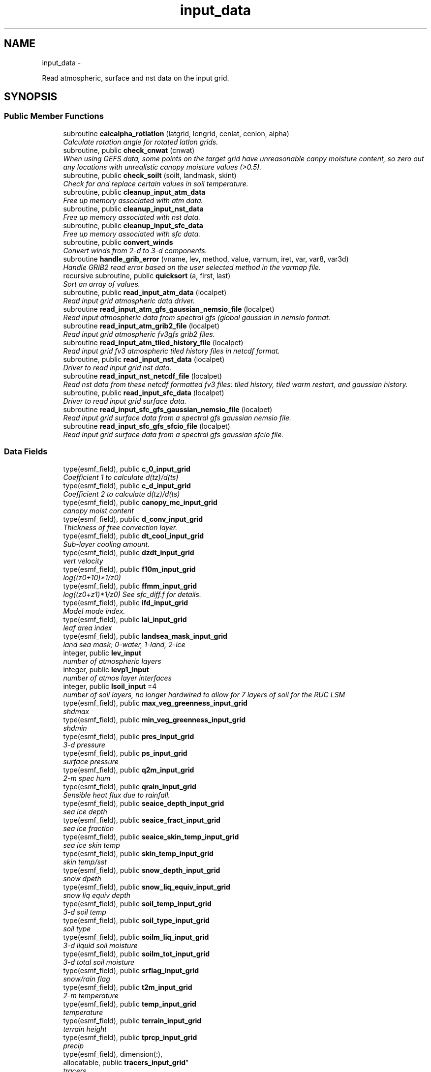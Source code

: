 .TH "input_data" 3 "Thu Jun 3 2021" "Version 1.4.0" "chgres_cube" \" -*- nroff -*-
.ad l
.nh
.SH NAME
input_data \- 
.PP
Read atmospheric, surface and nst data on the input grid\&.  

.SH SYNOPSIS
.br
.PP
.SS "Public Member Functions"

.in +1c
.ti -1c
.RI "subroutine \fBcalcalpha_rotlatlon\fP (latgrid, longrid, cenlat, cenlon, alpha)"
.br
.RI "\fICalculate rotation angle for rotated latlon grids\&. \fP"
.ti -1c
.RI "subroutine, public \fBcheck_cnwat\fP (cnwat)"
.br
.RI "\fIWhen using GEFS data, some points on the target grid have unreasonable canpy moisture content, so zero out any locations with unrealistic canopy moisture values (>0\&.5)\&. \fP"
.ti -1c
.RI "subroutine, public \fBcheck_soilt\fP (soilt, landmask, skint)"
.br
.RI "\fICheck for and replace certain values in soil temperature\&. \fP"
.ti -1c
.RI "subroutine, public \fBcleanup_input_atm_data\fP"
.br
.RI "\fIFree up memory associated with atm data\&. \fP"
.ti -1c
.RI "subroutine, public \fBcleanup_input_nst_data\fP"
.br
.RI "\fIFree up memory associated with nst data\&. \fP"
.ti -1c
.RI "subroutine, public \fBcleanup_input_sfc_data\fP"
.br
.RI "\fIFree up memory associated with sfc data\&. \fP"
.ti -1c
.RI "subroutine, public \fBconvert_winds\fP"
.br
.RI "\fIConvert winds from 2-d to 3-d components\&. \fP"
.ti -1c
.RI "subroutine \fBhandle_grib_error\fP (vname, lev, method, value, varnum, iret, var, var8, var3d)"
.br
.RI "\fIHandle GRIB2 read error based on the user selected method in the varmap file\&. \fP"
.ti -1c
.RI "recursive subroutine, public \fBquicksort\fP (a, first, last)"
.br
.RI "\fISort an array of values\&. \fP"
.ti -1c
.RI "subroutine, public \fBread_input_atm_data\fP (localpet)"
.br
.RI "\fIRead input grid atmospheric data driver\&. \fP"
.ti -1c
.RI "subroutine \fBread_input_atm_gfs_gaussian_nemsio_file\fP (localpet)"
.br
.RI "\fIRead input atmospheric data from spectral gfs (global gaussian in nemsio format\&. \fP"
.ti -1c
.RI "subroutine \fBread_input_atm_grib2_file\fP (localpet)"
.br
.RI "\fIRead input grid atmospheric fv3gfs grib2 files\&. \fP"
.ti -1c
.RI "subroutine \fBread_input_atm_tiled_history_file\fP (localpet)"
.br
.RI "\fIRead input grid fv3 atmospheric tiled history files in netcdf format\&. \fP"
.ti -1c
.RI "subroutine, public \fBread_input_nst_data\fP (localpet)"
.br
.RI "\fIDriver to read input grid nst data\&. \fP"
.ti -1c
.RI "subroutine \fBread_input_nst_netcdf_file\fP (localpet)"
.br
.RI "\fIRead nst data from these netcdf formatted fv3 files: tiled history, tiled warm restart, and gaussian history\&. \fP"
.ti -1c
.RI "subroutine, public \fBread_input_sfc_data\fP (localpet)"
.br
.RI "\fIDriver to read input grid surface data\&. \fP"
.ti -1c
.RI "subroutine \fBread_input_sfc_gfs_gaussian_nemsio_file\fP (localpet)"
.br
.RI "\fIRead input grid surface data from a spectral gfs gaussian nemsio file\&. \fP"
.ti -1c
.RI "subroutine \fBread_input_sfc_gfs_sfcio_file\fP (localpet)"
.br
.RI "\fIRead input grid surface data from a spectral gfs gaussian sfcio file\&. \fP"
.in -1c
.SS "Data Fields"

.in +1c
.ti -1c
.RI "type(esmf_field), public \fBc_0_input_grid\fP"
.br
.RI "\fICoefficient 1 to calculate d(tz)/d(ts) \fP"
.ti -1c
.RI "type(esmf_field), public \fBc_d_input_grid\fP"
.br
.RI "\fICoefficient 2 to calculate d(tz)/d(ts) \fP"
.ti -1c
.RI "type(esmf_field), public \fBcanopy_mc_input_grid\fP"
.br
.RI "\fIcanopy moist content \fP"
.ti -1c
.RI "type(esmf_field), public \fBd_conv_input_grid\fP"
.br
.RI "\fIThickness of free convection layer\&. \fP"
.ti -1c
.RI "type(esmf_field), public \fBdt_cool_input_grid\fP"
.br
.RI "\fISub-layer cooling amount\&. \fP"
.ti -1c
.RI "type(esmf_field), public \fBdzdt_input_grid\fP"
.br
.RI "\fIvert velocity \fP"
.ti -1c
.RI "type(esmf_field), public \fBf10m_input_grid\fP"
.br
.RI "\fIlog((z0+10)*1/z0) \fP"
.ti -1c
.RI "type(esmf_field), public \fBffmm_input_grid\fP"
.br
.RI "\fIlog((z0+z1)*1/z0) See sfc_diff\&.f for details\&. \fP"
.ti -1c
.RI "type(esmf_field), public \fBifd_input_grid\fP"
.br
.RI "\fIModel mode index\&. \fP"
.ti -1c
.RI "type(esmf_field), public \fBlai_input_grid\fP"
.br
.RI "\fIleaf area index \fP"
.ti -1c
.RI "type(esmf_field), public \fBlandsea_mask_input_grid\fP"
.br
.RI "\fIland sea mask; 0-water, 1-land, 2-ice \fP"
.ti -1c
.RI "integer, public \fBlev_input\fP"
.br
.RI "\fInumber of atmospheric layers \fP"
.ti -1c
.RI "integer, public \fBlevp1_input\fP"
.br
.RI "\fInumber of atmos layer interfaces \fP"
.ti -1c
.RI "integer, public \fBlsoil_input\fP =4"
.br
.RI "\fInumber of soil layers, no longer hardwired to allow for 7 layers of soil for the RUC LSM \fP"
.ti -1c
.RI "type(esmf_field), public \fBmax_veg_greenness_input_grid\fP"
.br
.RI "\fIshdmax \fP"
.ti -1c
.RI "type(esmf_field), public \fBmin_veg_greenness_input_grid\fP"
.br
.RI "\fIshdmin \fP"
.ti -1c
.RI "type(esmf_field), public \fBpres_input_grid\fP"
.br
.RI "\fI3-d pressure \fP"
.ti -1c
.RI "type(esmf_field), public \fBps_input_grid\fP"
.br
.RI "\fIsurface pressure \fP"
.ti -1c
.RI "type(esmf_field), public \fBq2m_input_grid\fP"
.br
.RI "\fI2-m spec hum \fP"
.ti -1c
.RI "type(esmf_field), public \fBqrain_input_grid\fP"
.br
.RI "\fISensible heat flux due to rainfall\&. \fP"
.ti -1c
.RI "type(esmf_field), public \fBseaice_depth_input_grid\fP"
.br
.RI "\fIsea ice depth \fP"
.ti -1c
.RI "type(esmf_field), public \fBseaice_fract_input_grid\fP"
.br
.RI "\fIsea ice fraction \fP"
.ti -1c
.RI "type(esmf_field), public \fBseaice_skin_temp_input_grid\fP"
.br
.RI "\fIsea ice skin temp \fP"
.ti -1c
.RI "type(esmf_field), public \fBskin_temp_input_grid\fP"
.br
.RI "\fIskin temp/sst \fP"
.ti -1c
.RI "type(esmf_field), public \fBsnow_depth_input_grid\fP"
.br
.RI "\fIsnow dpeth \fP"
.ti -1c
.RI "type(esmf_field), public \fBsnow_liq_equiv_input_grid\fP"
.br
.RI "\fIsnow liq equiv depth \fP"
.ti -1c
.RI "type(esmf_field), public \fBsoil_temp_input_grid\fP"
.br
.RI "\fI3-d soil temp \fP"
.ti -1c
.RI "type(esmf_field), public \fBsoil_type_input_grid\fP"
.br
.RI "\fIsoil type \fP"
.ti -1c
.RI "type(esmf_field), public \fBsoilm_liq_input_grid\fP"
.br
.RI "\fI3-d liquid soil moisture \fP"
.ti -1c
.RI "type(esmf_field), public \fBsoilm_tot_input_grid\fP"
.br
.RI "\fI3-d total soil moisture \fP"
.ti -1c
.RI "type(esmf_field), public \fBsrflag_input_grid\fP"
.br
.RI "\fIsnow/rain flag \fP"
.ti -1c
.RI "type(esmf_field), public \fBt2m_input_grid\fP"
.br
.RI "\fI2-m temperature \fP"
.ti -1c
.RI "type(esmf_field), public \fBtemp_input_grid\fP"
.br
.RI "\fItemperature \fP"
.ti -1c
.RI "type(esmf_field), public \fBterrain_input_grid\fP"
.br
.RI "\fIterrain height \fP"
.ti -1c
.RI "type(esmf_field), public \fBtprcp_input_grid\fP"
.br
.RI "\fIprecip \fP"
.ti -1c
.RI "type(esmf_field), dimension(:), 
.br
allocatable, public \fBtracers_input_grid\fP"
.br
.RI "\fItracers \fP"
.ti -1c
.RI "type(esmf_field), public \fBtref_input_grid\fP"
.br
.RI "\fIReference temperature\&. \fP"
.ti -1c
.RI "type(esmf_field), public \fBu_input_grid\fP"
.br
.RI "\fIu/v wind at grid \fP"
.ti -1c
.RI "type(esmf_field), public \fBustar_input_grid\fP"
.br
.RI "\fIfric velocity \fP"
.ti -1c
.RI "type(esmf_field), public \fBv_input_grid\fP"
.br
.RI "\fIbox center \fP"
.ti -1c
.RI "type(esmf_field), public \fBveg_greenness_input_grid\fP"
.br
.RI "\fIvegetation fraction \fP"
.ti -1c
.RI "type(esmf_field), public \fBveg_type_input_grid\fP"
.br
.RI "\fIvegetation type \fP"
.ti -1c
.RI "integer, public \fBveg_type_landice_input\fP = 15"
.br
.RI "\fINOAH land ice option defined at this veg type\&. \fP"
.ti -1c
.RI "type(esmf_field), public \fBw_0_input_grid\fP"
.br
.RI "\fICoefficient 3 to calculate d(tz)/d(ts) \fP"
.ti -1c
.RI "type(esmf_field), public \fBw_d_input_grid\fP"
.br
.RI "\fICoefficient 4 to calculate d(tz)/d(ts) \fP"
.ti -1c
.RI "type(esmf_field), public \fBwind_input_grid\fP"
.br
.RI "\fI3-component wind \fP"
.ti -1c
.RI "type(esmf_field), public \fBxs_input_grid\fP"
.br
.RI "\fISalinity content in diurnal thermocline layer\&. \fP"
.ti -1c
.RI "type(esmf_field), public \fBxt_input_grid\fP"
.br
.RI "\fIHeat content in diurnal thermocline layer\&. \fP"
.ti -1c
.RI "type(esmf_field), public \fBxtts_input_grid\fP"
.br
.RI "\fId(xt)/d(ts) \fP"
.ti -1c
.RI "type(esmf_field), public \fBxu_input_grid\fP"
.br
.RI "\fIu-current content in diurnal thermocline layer \fP"
.ti -1c
.RI "type(esmf_field), public \fBxv_input_grid\fP"
.br
.RI "\fIv-current content in diurnal thermocline layer \fP"
.ti -1c
.RI "type(esmf_field), public \fBxz_input_grid\fP"
.br
.RI "\fIDiurnal thermocline layer thickness\&. \fP"
.ti -1c
.RI "type(esmf_field), public \fBxzts_input_grid\fP"
.br
.RI "\fId(xz)/d(ts) \fP"
.ti -1c
.RI "type(esmf_field), public \fBz0_input_grid\fP"
.br
.RI "\fIroughness length \fP"
.ti -1c
.RI "type(esmf_field), public \fBz_c_input_grid\fP"
.br
.RI "\fISub-layer cooling thickness\&. \fP"
.ti -1c
.RI "type(esmf_field), public \fBzm_input_grid\fP"
.br
.RI "\fIOceanic mixed layer depth\&. \fP"
.in -1c
.SS "Private Member Functions"

.in +1c
.ti -1c
.RI "subroutine \fBgridrot\fP (lov, latin1, latin2, lon, rot)"
.br
.RI "\fICompute grid rotation angle for non-latlon grids\&. \fP"
.ti -1c
.RI "subroutine \fBinit_atm_esmf_fields\fP"
.br
.RI "\fICreate atmospheric esmf fields\&. \fP"
.ti -1c
.RI "subroutine \fBread_fv3_grid_data_netcdf\fP (FIELD, TILE_NUM, IMO, JMO, LMO, SFCDATA, SFCDATA_3D)"
.br
.RI "\fIRead a record from a netcdf file\&. \fP"
.ti -1c
.RI "subroutine \fBread_grib_soil\fP (the_file, inv_file, vname, vname_file, dummy3d, rc)"
.br
.RI "\fIRead soil temperature and soil moisture fields from a GRIB2 file\&. \fP"
.ti -1c
.RI "subroutine \fBread_input_atm_gaussian_nemsio_file\fP (localpet)"
.br
.RI "\fIRead input grid atmospheric fv3 gaussian nemsio files\&. \fP"
.ti -1c
.RI "subroutine \fBread_input_atm_gaussian_netcdf_file\fP (localpet)"
.br
.RI "\fIRead fv3 netcdf gaussian history file\&. \fP"
.ti -1c
.RI "subroutine \fBread_input_atm_gfs_sigio_file\fP (localpet)"
.br
.RI "\fIRead input atmospheric data from spectral gfs (old sigio format)\&. \fP"
.ti -1c
.RI "subroutine \fBread_input_atm_restart_file\fP (localpet)"
.br
.RI "\fIRead input grid fv3 atmospheric data 'warm' restart files\&. \fP"
.ti -1c
.RI "subroutine \fBread_input_nst_nemsio_file\fP (localpet)"
.br
.RI "\fIRead input grid nst data from fv3 gaussian nemsio history file or spectral GFS nemsio file\&. \fP"
.ti -1c
.RI "subroutine \fBread_input_sfc_gaussian_nemsio_file\fP (localpet)"
.br
.RI "\fIRead input grid surface data from an fv3 gaussian nemsio file\&. \fP"
.ti -1c
.RI "subroutine \fBread_input_sfc_grib2_file\fP (localpet)"
.br
.RI "\fIRead input grid surface data from a grib2 file\&. \fP"
.ti -1c
.RI "subroutine \fBread_input_sfc_netcdf_file\fP (localpet)"
.br
.RI "\fIRead input grid surface data from tiled 'history' files (netcdf) or gaussian netcdf files\&. \fP"
.ti -1c
.RI "subroutine \fBread_input_sfc_restart_file\fP (localpet)"
.br
.RI "\fIRead input grid surface data from fv3 tiled warm 'restart' files\&. \fP"
.ti -1c
.RI "subroutine \fBread_winds\fP (file, inv, u, v, localpet)"
.br
.RI "\fIRead winds from a grib2 file\&. \fP"
.in -1c
.SS "Private Attributes"

.in +1c
.ti -1c
.RI "type(esmf_field) \fBdpres_input_grid\fP"
.br
.RI "\fIpressure thickness \fP"
.ti -1c
.RI "integer, parameter \fBicet_default\fP = 265\&.0"
.br
.RI "\fIDefault value of soil and skin temperature (K) over ice\&. \fP"
.ti -1c
.RI "character(len=50), dimension(:), 
.br
allocatable, private \fBslevs\fP"
.br
.RI "\fIThe atmospheric levels in the GRIB2 input file\&. \fP"
.in -1c
.SH "Detailed Description"
.PP 
Read atmospheric, surface and nst data on the input grid\&. 

Supported formats include fv3 tiled 'restart' files, fv3 tiled 'history' files, fv3 gaussian history files, spectral gfs gaussian nemsio files, and spectral gfs sigio/sfcio files\&.
.PP
Public variables are defined below: 'input' indicates field associated with the input grid\&.
.PP
\fBAuthor:\fP
.RS 4
George Gayno NCEP/EMC 
.RE
.PP

.PP
Definition at line 14 of file input_data\&.F90\&.
.SH "Member Function/Subroutine Documentation"
.PP 
.SS "subroutine input_data::calcalpha_rotlatlon (real(esmf_kind_r8), dimension(i_input,j_input), intent(in)latgrid, longrid, real(esmf_kind_r4), intent(in)cenlat, real(esmf_kind_r4), intent(in)cenlon, real(esmf_kind_r4), dimension(i_input,j_input), intent(out)alpha)"

.PP
Calculate rotation angle for rotated latlon grids\&. Needed to convert to earth-relative winds\&.
.PP
\fBParameters:\fP
.RS 4
\fIlatgrid\fP grid latitudes 
.br
\fIlongrid\fP grid longitudes 
.br
\fIcenlat\fP center latitude 
.br
\fIcenlon\fP center longitude 
.br
\fIalpha\fP grid rotation angle 
.RE
.PP
\fBAuthor:\fP
.RS 4
Larissa Reames 
.RE
.PP

.PP
Definition at line 6305 of file input_data\&.F90\&.
.PP
Referenced by read_winds()\&.
.SS "subroutine, public input_data::check_cnwat (real(esmf_kind_r4), dimension(i_input,j_input), intent(inout)cnwat)"

.PP
When using GEFS data, some points on the target grid have unreasonable canpy moisture content, so zero out any locations with unrealistic canopy moisture values (>0\&.5)\&. 
.PP
\fBParameters:\fP
.RS 4
\fIcnwat\fP [input] 2-dimensional canopy moisture content 
.RE
.PP
\fBAuthor:\fP
.RS 4
Larissa Reames CIMMS/NSSL 
.RE
.PP

.PP
Definition at line 6656 of file input_data\&.F90\&.
.PP
Referenced by read_input_sfc_grib2_file()\&.
.SS "subroutine, public input_data::check_soilt (real(esmf_kind_r8), dimension(i_input,j_input,\fBlsoil_input\fP), intent(inout)soilt, integer(esmf_kind_i4), dimension(i_input,j_input), intent(in)landmask, real(esmf_kind_r8), dimension(i_input,j_input), intent(in)skint)"

.PP
Check for and replace certain values in soil temperature\&. At open water points (landmask=0) use skin temperature as a filler value\&. At land points (landmask=1) with excessive soil temperature, replace soil temperature with skin temperature\&. In GEFSv12\&.0 data there are some erroneous missing values at land points which this corrects\&. At sea ice points (landmask=2), store a default ice column temperature because grib2 files do not have ice column temperature which FV3 expects at these points\&.
.PP
\fBParameters:\fP
.RS 4
\fIsoilt\fP [inout] 3-dimensional soil temperature arrray 
.br
\fIlandmask\fP [in] landmask of the input grid 
.br
\fIskint\fP [in] 2-dimensional skin temperature array 
.RE
.PP
\fBAuthor:\fP
.RS 4
Larissa Reames CIMMS/NSSL 
.RE
.PP

.PP
Definition at line 6626 of file input_data\&.F90\&.
.PP
Referenced by read_input_sfc_grib2_file()\&.
.SS "subroutine, public input_data::cleanup_input_atm_data ()"

.PP
Free up memory associated with atm data\&. 
.PP
\fBAuthor:\fP
.RS 4
George Gayno NCEP/EMC 
.RE
.PP

.PP
Definition at line 6478 of file input_data\&.F90\&.
.PP
Referenced by atmosphere::atmosphere_driver()\&.
.SS "subroutine, public input_data::cleanup_input_nst_data ()"

.PP
Free up memory associated with nst data\&. 
.PP
\fBAuthor:\fP
.RS 4
George Gayno NCEP/EMC 
.RE
.PP

.PP
Definition at line 6503 of file input_data\&.F90\&.
.PP
Referenced by surface::surface_driver()\&.
.SS "subroutine, public input_data::cleanup_input_sfc_data ()"

.PP
Free up memory associated with sfc data\&. 
.PP
\fBAuthor:\fP
.RS 4
George Gayno NCEP/EMC 
.RE
.PP

.PP
Definition at line 6536 of file input_data\&.F90\&.
.PP
Referenced by surface::surface_driver()\&.
.SS "subroutine, public input_data::convert_winds ()"

.PP
Convert winds from 2-d to 3-d components\&. 
.PP
\fBAuthor:\fP
.RS 4
George Gayno NCEP/EMC 
.RE
.PP

.PP
Definition at line 6188 of file input_data\&.F90\&.
.PP
References error_handler()\&.
.SS "subroutine input_data::gridrot (real(esmf_kind_r4), intent(in)lov, real(esmf_kind_r4), intent(in)latin1, real(esmf_kind_r4), intent(in)latin2, real(esmf_kind_r8), dimension(i_input,j_input), intent(in)lon, real(esmf_kind_r4), dimension(i_input,j_input), intent(inout)rot)\fC [private]\fP"

.PP
Compute grid rotation angle for non-latlon grids\&. 
.PP
\fBNote:\fP
.RS 4
The original gridrot subroutine was specific to polar stereographic grids\&. We need to compute it for Lambert Conformal grids\&. So we need lat1,lat2\&. This follows the ncl_ncarg source code: ncl_ncarg-6\&.6\&.2/ni/src/ncl/GetGrids\&.c
.RE
.PP
\fBParameters:\fP
.RS 4
\fIlov\fP orientation angle 
.br
\fIlatin1\fP first tangent latitude 
.br
\fIlatin2\fP second tangent latitude 
.br
\fIlon\fP longitude 
.br
\fIrot\fP rotation angle 
.RE
.PP
\fBAuthor:\fP
.RS 4
Larissa Reames 
.RE
.PP

.PP
Definition at line 6264 of file input_data\&.F90\&.
.PP
Referenced by read_winds()\&.
.SS "subroutine input_data::handle_grib_error (character(len=20), intent(in)vname, character(len=20), intent(in)lev, character(len=20), intent(in)method, real(esmf_kind_r4), intent(in)value, integer, intent(in)varnum, integer, intent(inout)iret, real(esmf_kind_r4), dimension(:,:), intent(inout), optionalvar, real(esmf_kind_r8), dimension(:,:), intent(inout), optionalvar8, real(esmf_kind_r8), dimension(:,:,:), intent(inout), optionalvar3d)"

.PP
Handle GRIB2 read error based on the user selected method in the varmap file\&. 
.PP
\fBParameters:\fP
.RS 4
\fIvname\fP grib2 variable name 
.br
\fIlev\fP grib2 variable level 
.br
\fImethod\fP how missing data is handled 
.br
\fIvalue\fP fill value for missing data 
.br
\fIvarnum\fP grib2 variable number 
.br
\fIiret\fP return status code 
.br
\fIvar\fP 4-byte array of corrected data 
.br
\fIvar8\fP 8-byte array of corrected data 
.br
\fIvar3d\fP 3-d array of corrected data 
.RE
.PP
\fBAuthor:\fP
.RS 4
Larissa Reames 
.RE
.PP

.PP
Definition at line 6354 of file input_data\&.F90\&.
.PP
References error_handler()\&.
.PP
Referenced by read_grib_soil(), read_input_atm_grib2_file(), read_input_sfc_grib2_file(), and read_winds()\&.
.SS "subroutine input_data::init_atm_esmf_fields ()\fC [private]\fP"

.PP
Create atmospheric esmf fields\&. 
.PP
\fBAuthor:\fP
.RS 4
George Gayno NCEP/EMC 
.RE
.PP

.PP
Definition at line 639 of file input_data\&.F90\&.
.PP
References error_handler()\&.
.PP
Referenced by read_input_atm_gaussian_nemsio_file(), read_input_atm_gaussian_netcdf_file(), read_input_atm_gfs_gaussian_nemsio_file(), read_input_atm_gfs_sigio_file(), read_input_atm_grib2_file(), read_input_atm_restart_file(), and read_input_atm_tiled_history_file()\&.
.SS "recursive subroutine, public input_data::quicksort (real*8, dimension(*)a, integerfirst, integerlast)"

.PP
Sort an array of values\&. 
.PP
\fBParameters:\fP
.RS 4
\fIa\fP the sorted array 
.br
\fIfirst\fP the first value of sorted array 
.br
\fIlast\fP the last value of sorted array 
.RE
.PP
\fBAuthor:\fP
.RS 4
Jili Dong NOAA/EMC 
.RE
.PP

.PP
Definition at line 6587 of file input_data\&.F90\&.
.PP
Referenced by read_input_atm_grib2_file()\&.
.SS "subroutine input_data::read_fv3_grid_data_netcdf (character(len=*), intent(in)FIELD, integer, intent(in)TILE_NUM, integer, intent(in)IMO, integer, intent(in)JMO, integer, intent(in)LMO, real(esmf_kind_r8), dimension(imo,jmo), intent(out), optionalSFCDATA, real(esmf_kind_r8), dimension(imo,jmo,lmo), intent(out), optionalSFCDATA_3D)\fC [private]\fP"

.PP
Read a record from a netcdf file\&. 
.PP
\fBParameters:\fP
.RS 4
\fIfield\fP name of field to be read 
.br
\fItile_num\fP grid tile number 
.br
\fIimo\fP i-dimension of field 
.br
\fIjmo\fP j-dimension of field 
.br
\fIlmo\fP number of vertical levels of field 
.br
\fIsfcdata\fP 1-d array containing field data 
.br
\fIsfcdata_3d\fP 3-d array containing field data 
.RE
.PP
\fBAuthor:\fP
.RS 4
George Gayno NCEP/EMC 
.RE
.PP

.PP
Definition at line 5982 of file input_data\&.F90\&.
.PP
References netcdf_err()\&.
.PP
Referenced by read_input_nst_netcdf_file(), read_input_sfc_netcdf_file(), and read_input_sfc_restart_file()\&.
.SS "subroutine input_data::read_grib_soil (character(len=*), intent(in)the_file, character(len=*), intent(in)inv_file, character(len=20), intent(in)vname, character(len=20), intent(in)vname_file, real(esmf_kind_r8), dimension(:,:,:), intent(inout)dummy3d, integer, intent(out)rc)\fC [private]\fP"

.PP
Read soil temperature and soil moisture fields from a GRIB2 file\&. 
.PP
\fBParameters:\fP
.RS 4
\fIthe_file\fP grib2 file name 
.br
\fIinv_file\fP grib2 inventory file name 
.br
\fIvname\fP variable name in varmap table 
.br
\fIvname_file\fP variable name in grib2 file 
.br
\fIdummy3d\fP array of soil data 
.br
\fIrc\fP read error status code 
.RE
.PP
\fBAuthor:\fP
.RS 4
George Gayno NCEP/EMC 
.RE
.PP

.PP
Definition at line 6416 of file input_data\&.F90\&.
.PP
References error_handler(), program_setup::get_var_cond(), and handle_grib_error()\&.
.PP
Referenced by read_input_sfc_grib2_file()\&.
.SS "subroutine, public input_data::read_input_atm_data (integer, intent(in)localpet)"

.PP
Read input grid atmospheric data driver\&. 
.PP
\fBParameters:\fP
.RS 4
\fIlocalpet\fP ESMF local persistent execution thread 
.RE
.PP
\fBAuthor:\fP
.RS 4
George Gayno NCEP/EMC 
.RE
.PP

.PP
Definition at line 147 of file input_data\&.F90\&.
.PP
References read_input_atm_gaussian_nemsio_file(), read_input_atm_gaussian_netcdf_file(), read_input_atm_gfs_gaussian_nemsio_file(), read_input_atm_gfs_sigio_file(), read_input_atm_grib2_file(), read_input_atm_restart_file(), and read_input_atm_tiled_history_file()\&.
.PP
Referenced by atmosphere::atmosphere_driver()\&.
.SS "subroutine input_data::read_input_atm_gaussian_nemsio_file (integer, intent(in)localpet)\fC [private]\fP"

.PP
Read input grid atmospheric fv3 gaussian nemsio files\&. 
.PP
\fBParameters:\fP
.RS 4
\fIlocalpet\fP ESMF local persistent execution thread 
.RE
.PP
\fBAuthor:\fP
.RS 4
George Gayno NCEP/EMC 
.RE
.PP

.PP
Definition at line 1227 of file input_data\&.F90\&.
.PP
References atmosphere::convert_winds(), error_handler(), and init_atm_esmf_fields()\&.
.PP
Referenced by read_input_atm_data()\&.
.SS "subroutine input_data::read_input_atm_gaussian_netcdf_file (integer, intent(in)localpet)\fC [private]\fP"

.PP
Read fv3 netcdf gaussian history file\&. Each task reads a horizontal slice\&.
.PP
\fBParameters:\fP
.RS 4
\fIlocalpet\fP ESMF local persistent execution thread 
.RE
.PP
\fBAuthor:\fP
.RS 4
George Gayno NCEP/EMC 
.RE
.PP

.PP
Definition at line 1769 of file input_data\&.F90\&.
.PP
References atmosphere::convert_winds(), error_handler(), init_atm_esmf_fields(), and netcdf_err()\&.
.PP
Referenced by read_input_atm_data()\&.
.SS "subroutine input_data::read_input_atm_gfs_gaussian_nemsio_file (integer, intent(in)localpet)"

.PP
Read input atmospheric data from spectral gfs (global gaussian in nemsio format\&. Starting July 19, 2017)\&.
.PP
\fBParameters:\fP
.RS 4
\fIlocalpet\fP ESMF local persistent execution thread 
.RE
.PP
\fBAuthor:\fP
.RS 4
George Gayno NCEP/EMC 
.RE
.PP

.PP
Definition at line 974 of file input_data\&.F90\&.
.PP
References atmosphere::convert_winds(), error_handler(), and init_atm_esmf_fields()\&.
.PP
Referenced by read_input_atm_data()\&.
.SS "subroutine input_data::read_input_atm_gfs_sigio_file (integer, intent(in)localpet)\fC [private]\fP"

.PP
Read input atmospheric data from spectral gfs (old sigio format)\&. 
.PP
\fBNote:\fP
.RS 4
Format used prior to July 19, 2017\&. 
.RE
.PP
\fBParameters:\fP
.RS 4
\fIlocalpet\fP ESMF local persistent execution thread 
.RE
.PP
\fBAuthor:\fP
.RS 4
George Gayno NCEP/EMC 
.RE
.PP

.PP
Definition at line 735 of file input_data\&.F90\&.
.PP
References atmosphere::convert_winds(), error_handler(), and init_atm_esmf_fields()\&.
.PP
Referenced by read_input_atm_data()\&.
.SS "subroutine input_data::read_input_atm_grib2_file (integer, intent(in)localpet)"

.PP
Read input grid atmospheric fv3gfs grib2 files\&. 
.PP
\fBParameters:\fP
.RS 4
\fIlocalpet\fP ESMF local persistent execution thread 
.RE
.PP
\fBAuthor:\fP
.RS 4
George Gayno NCEP/EMC 
.RE
.PP

.PP
Definition at line 2444 of file input_data\&.F90\&.
.PP
References grib2_util::convert_omega(), atmosphere::convert_winds(), error_handler(), program_setup::get_var_cond(), handle_grib_error(), init_atm_esmf_fields(), quicksort(), read_winds(), and grib2_util::rh2spfh()\&.
.PP
Referenced by read_input_atm_data()\&.
.SS "subroutine input_data::read_input_atm_restart_file (integer, intent(in)localpet)\fC [private]\fP"

.PP
Read input grid fv3 atmospheric data 'warm' restart files\&. 
.PP
\fBNote:\fP
.RS 4
Routine reads tiled files in parallel\&. Tile 1 is read by localpet 0; tile 2 by localpet 1, etc\&. The number of pets must be equal to or greater than the number of tiled files\&. Logic only tested with global input data of six tiles\&. 
.RE
.PP
\fBParameters:\fP
.RS 4
\fIlocalpet\fP ESMF local persistent execution thread 
.RE
.PP
\fBAuthor:\fP
.RS 4
George Gayno NCEP/EMC 
.RE
.PP

.PP
Definition at line 1510 of file input_data\&.F90\&.
.PP
References atmosphere::convert_winds(), error_handler(), init_atm_esmf_fields(), and netcdf_err()\&.
.PP
Referenced by read_input_atm_data()\&.
.SS "subroutine input_data::read_input_atm_tiled_history_file (integer, intent(in)localpet)"

.PP
Read input grid fv3 atmospheric tiled history files in netcdf format\&. 
.PP
\fBNote:\fP
.RS 4
Routine reads tiled files in parallel\&. Tile 1 is read by localpet 0; tile 2 by localpet 1, etc\&. The number of pets must be equal to or greater than the number of tiled files\&.
.RE
.PP
\fBParameters:\fP
.RS 4
\fIlocalpet\fP ESMF local persistent execution thread 
.RE
.PP
\fBAuthor:\fP
.RS 4
George Gayno NCEP/EMC 
.RE
.PP

.PP
Definition at line 2153 of file input_data\&.F90\&.
.PP
References atmosphere::convert_winds(), error_handler(), init_atm_esmf_fields(), and netcdf_err()\&.
.PP
Referenced by read_input_atm_data()\&.
.SS "subroutine, public input_data::read_input_nst_data (integer, intent(in)localpet)"

.PP
Driver to read input grid nst data\&. 
.PP
\fBParameters:\fP
.RS 4
\fIlocalpet\fP ESMF local persistent execution thread 
.RE
.PP
\fBAuthor:\fP
.RS 4
George Gayno NCEP/EMC 
.RE
.PP

.PP
Definition at line 217 of file input_data\&.F90\&.
.PP
References error_handler(), read_input_nst_nemsio_file(), and read_input_nst_netcdf_file()\&.
.PP
Referenced by surface::surface_driver()\&.
.SS "subroutine input_data::read_input_nst_nemsio_file (integer, intent(in)localpet)\fC [private]\fP"

.PP
Read input grid nst data from fv3 gaussian nemsio history file or spectral GFS nemsio file\&. 
.PP
\fBNote:\fP
.RS 4
The spectral GFS nst data is in a separate file from the surface data\&. The fv3 surface and nst data are in a single file\&.
.RE
.PP
\fBParameters:\fP
.RS 4
\fIlocalpet\fP ESMF local persistent execution thread 
.RE
.PP
\fBAuthor:\fP
.RS 4
George Gayno NCEP/EMC 
.RE
.PP

.PP
Definition at line 5707 of file input_data\&.F90\&.
.PP
References error_handler()\&.
.PP
Referenced by read_input_nst_data()\&.
.SS "subroutine input_data::read_input_nst_netcdf_file (integer, intent(in)localpet)"

.PP
Read nst data from these netcdf formatted fv3 files: tiled history, tiled warm restart, and gaussian history\&. 
.PP
\fBParameters:\fP
.RS 4
\fIlocalpet\fP ESMF local persistent execution thread 
.RE
.PP
\fBAuthor:\fP
.RS 4
George Gayno NCEP/EMC 
.RE
.PP

.PP
Definition at line 5423 of file input_data\&.F90\&.
.PP
References error_handler(), and read_fv3_grid_data_netcdf()\&.
.PP
Referenced by read_input_nst_data()\&.
.SS "subroutine, public input_data::read_input_sfc_data (integer, intent(in)localpet)"

.PP
Driver to read input grid surface data\&. 
.PP
\fBParameters:\fP
.RS 4
\fIlocalpet\fP ESMF local persistent execution thread 
.RE
.PP
\fBAuthor:\fP
.RS 4
George Gayno NCEP/EMC 
.RE
.PP

.PP
Definition at line 379 of file input_data\&.F90\&.
.PP
References error_handler(), read_input_sfc_gaussian_nemsio_file(), read_input_sfc_gfs_gaussian_nemsio_file(), read_input_sfc_gfs_sfcio_file(), read_input_sfc_grib2_file(), read_input_sfc_netcdf_file(), and read_input_sfc_restart_file()\&.
.PP
Referenced by surface::surface_driver()\&.
.SS "subroutine input_data::read_input_sfc_gaussian_nemsio_file (integer, intent(in)localpet)\fC [private]\fP"

.PP
Read input grid surface data from an fv3 gaussian nemsio file\&. 
.PP
\fBParameters:\fP
.RS 4
\fIlocalpet\fP ESMF local persistent execution thread 
.RE
.PP
\fBAuthor:\fP
.RS 4
George Gayno NCEP/EMC 
.RE
.PP

.PP
Definition at line 3562 of file input_data\&.F90\&.
.PP
References error_handler()\&.
.PP
Referenced by read_input_sfc_data()\&.
.SS "subroutine input_data::read_input_sfc_gfs_gaussian_nemsio_file (integer, intent(in)localpet)"

.PP
Read input grid surface data from a spectral gfs gaussian nemsio file\&. 
.PP
\fBNote:\fP
.RS 4
Format used by gfs starting July 19, 2017\&.
.RE
.PP
\fBParameters:\fP
.RS 4
\fIlocalpet\fP ESMF local persistent execution thread 
.RE
.PP
\fBAuthor:\fP
.RS 4
George Gayno NCEP/EMC 
.RE
.PP

.PP
Definition at line 3213 of file input_data\&.F90\&.
.PP
References error_handler()\&.
.PP
Referenced by read_input_sfc_data()\&.
.SS "subroutine input_data::read_input_sfc_gfs_sfcio_file (integer, intent(in)localpet)"

.PP
Read input grid surface data from a spectral gfs gaussian sfcio file\&. 
.PP
\fBNote:\fP
.RS 4
Prior to July 19, 2017\&.
.RE
.PP
\fBParameters:\fP
.RS 4
\fIlocalpet\fP ESMF local persistent execution thread 
.RE
.PP
\fBAuthor:\fP
.RS 4
George Gayno NCEP/EMC 
.RE
.PP

.PP
Definition at line 2989 of file input_data\&.F90\&.
.PP
References error_handler()\&.
.PP
Referenced by read_input_sfc_data()\&.
.SS "subroutine input_data::read_input_sfc_grib2_file (integer, intent(in)localpet)\fC [private]\fP"

.PP
Read input grid surface data from a grib2 file\&. 
.PP
\fBParameters:\fP
.RS 4
\fIlocalpet\fP ESMF local persistent execution thread 
.RE
.PP
\fBAuthor:\fP
.RS 4
Larissa Reames 
.RE
.PP

.PP
Definition at line 4589 of file input_data\&.F90\&.
.PP
References check_cnwat(), check_soilt(), error_handler(), program_setup::get_var_cond(), handle_grib_error(), netcdf_err(), read_grib_soil(), search_util::search(), and to_upper()\&.
.PP
Referenced by read_input_sfc_data()\&.
.SS "subroutine input_data::read_input_sfc_netcdf_file (integer, intent(in)localpet)\fC [private]\fP"

.PP
Read input grid surface data from tiled 'history' files (netcdf) or gaussian netcdf files\&. 
.PP
\fBParameters:\fP
.RS 4
\fIlocalpet\fP ESMF local persistent execution thread 
.RE
.PP
\fBAuthor:\fP
.RS 4
George Gayno NCEP/EMC 
.RE
.PP

.PP
Definition at line 4228 of file input_data\&.F90\&.
.PP
References error_handler(), netcdf_err(), and read_fv3_grid_data_netcdf()\&.
.PP
Referenced by read_input_sfc_data()\&.
.SS "subroutine input_data::read_input_sfc_restart_file (integer, intent(in)localpet)\fC [private]\fP"

.PP
Read input grid surface data from fv3 tiled warm 'restart' files\&. 
.PP
\fBParameters:\fP
.RS 4
\fIlocalpet\fP ESMF local persistent execution thread 
.RE
.PP
\fBAuthor:\fP
.RS 4
George Gayno NCEP/EMC 
.RE
.PP

.PP
Definition at line 3911 of file input_data\&.F90\&.
.PP
References error_handler(), netcdf_err(), and read_fv3_grid_data_netcdf()\&.
.PP
Referenced by read_input_sfc_data()\&.
.SS "subroutine input_data::read_winds (character(len=250), intent(in)file, character(len=10), intent(in)inv, real(esmf_kind_r8), dimension(:,:,:), intent(inout), allocatableu, real(esmf_kind_r8), dimension(:,:,:), intent(inout), allocatablev, integer, intent(in)localpet)\fC [private]\fP"

.PP
Read winds from a grib2 file\&. Rotate winds to be earth relative if necessary\&.
.PP
\fBParameters:\fP
.RS 4
\fIfile\fP grib2 file to be read 
.br
\fIinv\fP grib2 inventory file 
.br
\fIu\fP u-component wind 
.br
\fIv\fP v-component wind 
.br
\fIlocalpet\fP ESMF local persistent execution thread 
.RE
.PP
\fBAuthor:\fP
.RS 4
Larissa Reames 
.RE
.PP

.PP
Definition at line 6029 of file input_data\&.F90\&.
.PP
References calcalpha_rotlatlon(), error_handler(), program_setup::get_var_cond(), gridrot(), and handle_grib_error()\&.
.PP
Referenced by read_input_atm_grib2_file()\&.
.SH "Field Documentation"
.PP 
.SS "type(esmf_field), public input_data::c_0_input_grid"

.PP
Coefficient 1 to calculate d(tz)/d(ts) 
.PP
Definition at line 111 of file input_data\&.F90\&.
.SS "type(esmf_field), public input_data::c_d_input_grid"

.PP
Coefficient 2 to calculate d(tz)/d(ts) 
.PP
Definition at line 110 of file input_data\&.F90\&.
.SS "type(esmf_field), public input_data::canopy_mc_input_grid"

.PP
canopy moist content 
.PP
Definition at line 75 of file input_data\&.F90\&.
.SS "type(esmf_field), public input_data::d_conv_input_grid"

.PP
Thickness of free convection layer\&. 
.PP
Definition at line 112 of file input_data\&.F90\&.
.SS "type(esmf_field) input_data::dpres_input_grid\fC [private]\fP"

.PP
pressure thickness 
.PP
Definition at line 54 of file input_data\&.F90\&.
.SS "type(esmf_field), public input_data::dt_cool_input_grid"

.PP
Sub-layer cooling amount\&. 
.PP
Definition at line 113 of file input_data\&.F90\&.
.SS "type(esmf_field), public input_data::dzdt_input_grid"

.PP
vert velocity 
.PP
Definition at line 53 of file input_data\&.F90\&.
.SS "type(esmf_field), public input_data::f10m_input_grid"

.PP
log((z0+10)*1/z0) 
.PP
Definition at line 76 of file input_data\&.F90\&.
.SS "type(esmf_field), public input_data::ffmm_input_grid"

.PP
log((z0+z1)*1/z0) See sfc_diff\&.f for details\&. 
.PP
Definition at line 77 of file input_data\&.F90\&.
.SS "integer, parameter input_data::icet_default = 265\&.0\fC [private]\fP"

.PP
Default value of soil and skin temperature (K) over ice\&. 
.PP
Definition at line 73 of file input_data\&.F90\&.
.SS "type(esmf_field), public input_data::ifd_input_grid"

.PP
Model mode index\&. 0-diurnal model not started; 1-diurnal model started\&. 
.PP
Definition at line 114 of file input_data\&.F90\&.
.SS "type(esmf_field), public input_data::lai_input_grid"

.PP
leaf area index 
.PP
Definition at line 99 of file input_data\&.F90\&.
.SS "type(esmf_field), public input_data::landsea_mask_input_grid"

.PP
land sea mask; 0-water, 1-land, 2-ice 
.PP
Definition at line 79 of file input_data\&.F90\&.
.SS "integer, public input_data::lev_input"

.PP
number of atmospheric layers 
.PP
Definition at line 65 of file input_data\&.F90\&.
.SS "integer, public input_data::levp1_input"

.PP
number of atmos layer interfaces 
.PP
Definition at line 66 of file input_data\&.F90\&.
.SS "integer, public input_data::lsoil_input =4"

.PP
number of soil layers, no longer hardwired to allow for 7 layers of soil for the RUC LSM 
.PP
Definition at line 103 of file input_data\&.F90\&.
.SS "type(esmf_field), public input_data::max_veg_greenness_input_grid"

.PP
shdmax 
.PP
Definition at line 100 of file input_data\&.F90\&.
.SS "type(esmf_field), public input_data::min_veg_greenness_input_grid"

.PP
shdmin 
.PP
Definition at line 101 of file input_data\&.F90\&.
.SS "type(esmf_field), public input_data::pres_input_grid"

.PP
3-d pressure 
.PP
Definition at line 55 of file input_data\&.F90\&.
.SS "type(esmf_field), public input_data::ps_input_grid"

.PP
surface pressure 
.PP
Definition at line 56 of file input_data\&.F90\&.
.SS "type(esmf_field), public input_data::q2m_input_grid"

.PP
2-m spec hum 
.PP
Definition at line 81 of file input_data\&.F90\&.
.SS "type(esmf_field), public input_data::qrain_input_grid"

.PP
Sensible heat flux due to rainfall\&. 
.PP
Definition at line 116 of file input_data\&.F90\&.
.SS "type(esmf_field), public input_data::seaice_depth_input_grid"

.PP
sea ice depth 
.PP
Definition at line 82 of file input_data\&.F90\&.
.SS "type(esmf_field), public input_data::seaice_fract_input_grid"

.PP
sea ice fraction 
.PP
Definition at line 83 of file input_data\&.F90\&.
.SS "type(esmf_field), public input_data::seaice_skin_temp_input_grid"

.PP
sea ice skin temp 
.PP
Definition at line 84 of file input_data\&.F90\&.
.SS "type(esmf_field), public input_data::skin_temp_input_grid"

.PP
skin temp/sst 
.PP
Definition at line 85 of file input_data\&.F90\&.
.SS "character(len=50), dimension(:), allocatable, private input_data::slevs\fC [private]\fP"

.PP
The atmospheric levels in the GRIB2 input file\&. 
.PP
Definition at line 106 of file input_data\&.F90\&.
.SS "type(esmf_field), public input_data::snow_depth_input_grid"

.PP
snow dpeth 
.PP
Definition at line 86 of file input_data\&.F90\&.
.SS "type(esmf_field), public input_data::snow_liq_equiv_input_grid"

.PP
snow liq equiv depth 
.PP
Definition at line 87 of file input_data\&.F90\&.
.SS "type(esmf_field), public input_data::soil_temp_input_grid"

.PP
3-d soil temp 
.PP
Definition at line 88 of file input_data\&.F90\&.
.SS "type(esmf_field), public input_data::soil_type_input_grid"

.PP
soil type 
.PP
Definition at line 89 of file input_data\&.F90\&.
.SS "type(esmf_field), public input_data::soilm_liq_input_grid"

.PP
3-d liquid soil moisture 
.PP
Definition at line 90 of file input_data\&.F90\&.
.SS "type(esmf_field), public input_data::soilm_tot_input_grid"

.PP
3-d total soil moisture 
.PP
Definition at line 91 of file input_data\&.F90\&.
.SS "type(esmf_field), public input_data::srflag_input_grid"

.PP
snow/rain flag 
.PP
Definition at line 92 of file input_data\&.F90\&.
.SS "type(esmf_field), public input_data::t2m_input_grid"

.PP
2-m temperature 
.PP
Definition at line 93 of file input_data\&.F90\&.
.SS "type(esmf_field), public input_data::temp_input_grid"

.PP
temperature 
.PP
Definition at line 58 of file input_data\&.F90\&.
.SS "type(esmf_field), public input_data::terrain_input_grid"

.PP
terrain height 
.PP
Definition at line 57 of file input_data\&.F90\&.
.SS "type(esmf_field), public input_data::tprcp_input_grid"

.PP
precip 
.PP
Definition at line 94 of file input_data\&.F90\&.
.SS "type(esmf_field), dimension(:), allocatable, public input_data::tracers_input_grid"

.PP
tracers 
.PP
Definition at line 63 of file input_data\&.F90\&.
.SS "type(esmf_field), public input_data::tref_input_grid"

.PP
Reference temperature\&. 
.PP
Definition at line 117 of file input_data\&.F90\&.
.SS "type(esmf_field), public input_data::u_input_grid"

.PP
u/v wind at grid 
.PP
Definition at line 60 of file input_data\&.F90\&.
.SS "type(esmf_field), public input_data::ustar_input_grid"

.PP
fric velocity 
.PP
Definition at line 95 of file input_data\&.F90\&.
.SS "type(esmf_field), public input_data::v_input_grid"

.PP
box center 
.PP
Definition at line 61 of file input_data\&.F90\&.
.SS "type(esmf_field), public input_data::veg_greenness_input_grid"

.PP
vegetation fraction 
.PP
Definition at line 98 of file input_data\&.F90\&.
.SS "type(esmf_field), public input_data::veg_type_input_grid"

.PP
vegetation type 
.PP
Definition at line 96 of file input_data\&.F90\&.
.SS "integer, public input_data::veg_type_landice_input = 15"

.PP
NOAH land ice option defined at this veg type\&. Default is igbp\&. 
.PP
Definition at line 70 of file input_data\&.F90\&.
.SS "type(esmf_field), public input_data::w_0_input_grid"

.PP
Coefficient 3 to calculate d(tz)/d(ts) 
.PP
Definition at line 119 of file input_data\&.F90\&.
.SS "type(esmf_field), public input_data::w_d_input_grid"

.PP
Coefficient 4 to calculate d(tz)/d(ts) 
.PP
Definition at line 118 of file input_data\&.F90\&.
.SS "type(esmf_field), public input_data::wind_input_grid"

.PP
3-component wind 
.PP
Definition at line 62 of file input_data\&.F90\&.
.SS "type(esmf_field), public input_data::xs_input_grid"

.PP
Salinity content in diurnal thermocline layer\&. 
.PP
Definition at line 120 of file input_data\&.F90\&.
.SS "type(esmf_field), public input_data::xt_input_grid"

.PP
Heat content in diurnal thermocline layer\&. 
.PP
Definition at line 121 of file input_data\&.F90\&.
.SS "type(esmf_field), public input_data::xtts_input_grid"

.PP
d(xt)/d(ts) 
.PP
Definition at line 125 of file input_data\&.F90\&.
.SS "type(esmf_field), public input_data::xu_input_grid"

.PP
u-current content in diurnal thermocline layer 
.PP
Definition at line 122 of file input_data\&.F90\&.
.SS "type(esmf_field), public input_data::xv_input_grid"

.PP
v-current content in diurnal thermocline layer 
.PP
Definition at line 123 of file input_data\&.F90\&.
.SS "type(esmf_field), public input_data::xz_input_grid"

.PP
Diurnal thermocline layer thickness\&. 
.PP
Definition at line 124 of file input_data\&.F90\&.
.SS "type(esmf_field), public input_data::xzts_input_grid"

.PP
d(xz)/d(ts) 
.PP
Definition at line 126 of file input_data\&.F90\&.
.SS "type(esmf_field), public input_data::z0_input_grid"

.PP
roughness length 
.PP
Definition at line 97 of file input_data\&.F90\&.
.SS "type(esmf_field), public input_data::z_c_input_grid"

.PP
Sub-layer cooling thickness\&. 
.PP
Definition at line 127 of file input_data\&.F90\&.
.SS "type(esmf_field), public input_data::zm_input_grid"

.PP
Oceanic mixed layer depth\&. 
.PP
Definition at line 128 of file input_data\&.F90\&.

.SH "Author"
.PP 
Generated automatically by Doxygen for chgres_cube from the source code\&.
